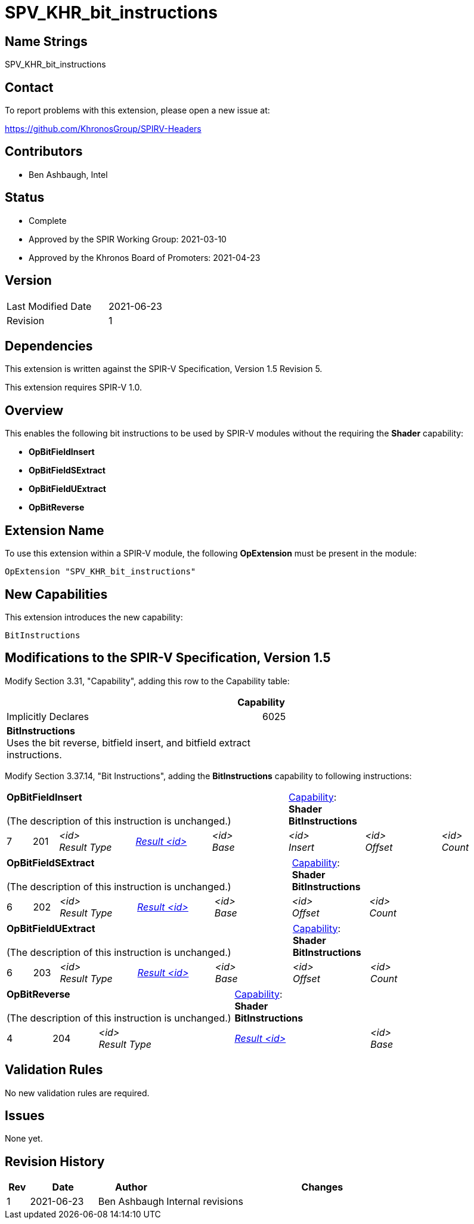SPV_KHR_bit_instructions
========================

Name Strings
------------

SPV_KHR_bit_instructions

Contact
-------

To report problems with this extension, please open a new issue at:

https://github.com/KhronosGroup/SPIRV-Headers

Contributors
------------

- Ben Ashbaugh, Intel

Status
------

- Complete
- Approved by the SPIR Working Group: 2021-03-10
- Approved by the Khronos Board of Promoters: 2021-04-23

Version
-------

[width="40%",cols="25,25"]
|========================================
| Last Modified Date | 2021-06-23
| Revision           | 1
|========================================

Dependencies
------------

This extension is written against the SPIR-V Specification, Version 1.5 Revision 5.

This extension requires SPIR-V 1.0.

Overview
--------

This enables the following bit instructions to be used by SPIR-V modules without the requiring the *Shader* capability:

* *OpBitFieldInsert*
* *OpBitFieldSExtract*
* *OpBitFieldUExtract*
* *OpBitReverse*

Extension Name
--------------

To use this extension within a SPIR-V module, the following
*OpExtension* must be present in the module:

----
OpExtension "SPV_KHR_bit_instructions"
----

New Capabilities
----------------

This extension introduces the new capability:

----
BitInstructions
----


Modifications to the SPIR-V Specification, Version 1.5
------------------------------------------------------

Modify Section 3.31, "Capability", adding this row to the Capability table:

--
[cols="1^.^,15,15",options="header"]
|====
2+^| Capability ^| Implicitly Declares
| 6025 | *BitInstructions* +
Uses the bit reverse, bitfield insert, and bitfield extract instructions. |
|====
--

Modify Section 3.37.14, "Bit Instructions", adding the *BitInstructions* capability to following instructions:

[cols="1,1,6*3",width="100%"]
|=====
5+|[[OpBitFieldInsert]]*OpBitFieldInsert* +
 +
(The description of this instruction is unchanged.)
3+|<<Capability,Capability>>: +
*Shader* +
*BitInstructions*
| 7 | 201
 | '<id>' +
'Result Type' | <<ResultId,'Result <id>' >> | '<id>' +
'Base' | '<id>' +
'Insert' | '<id>' +
'Offset' | '<id>' +
'Count'

|=====

[cols="1,1,5*3",width="100%"]
|=====
5+|[[OpBitFieldSExtract]]*OpBitFieldSExtract* +
 +
(The description of this instruction is unchanged.)
2+|<<Capability,Capability>>: +
*Shader* +
*BitInstructions*
| 6 | 202
 | '<id>' +
'Result Type' | <<ResultId,'Result <id>' >> | '<id>' +
'Base' | '<id>' +
'Offset' | '<id>' +
'Count'
|=====

[cols="1,1,5*3",width="100%"]
|=====
5+|[[OpBitFieldUExtract]]*OpBitFieldUExtract* +
 +
(The description of this instruction is unchanged.)
2+|<<Capability,Capability>>: +
*Shader* +
*BitInstructions*
| 6 | 203
 | '<id>' +
'Result Type' | <<ResultId,'Result <id>' >> | '<id>' +
'Base' | '<id>' +
'Offset' | '<id>' +
'Count'
|=====

[cols="1,1,3*3",width="100%"]
|=====
3+|[[OpBitReverse]]*OpBitReverse* +
 +
(The description of this instruction is unchanged.)
2+|<<Capability,Capability>>: +
*Shader* +
*BitInstructions*
| 4 | 204
 | '<id>' +
'Result Type' | <<ResultId,'Result <id>' >> | '<id>' +
'Base'

|=====

Validation Rules
----------------

No new validation rules are required.

Issues
------

None yet.

Revision History
----------------

[cols="5,15,15,70"]
[grid="rows"]
[options="header"]
|========================================
|Rev|Date|Author|Changes
|1 |2021-06-23 |Ben Ashbaugh|Internal revisions
|========================================
